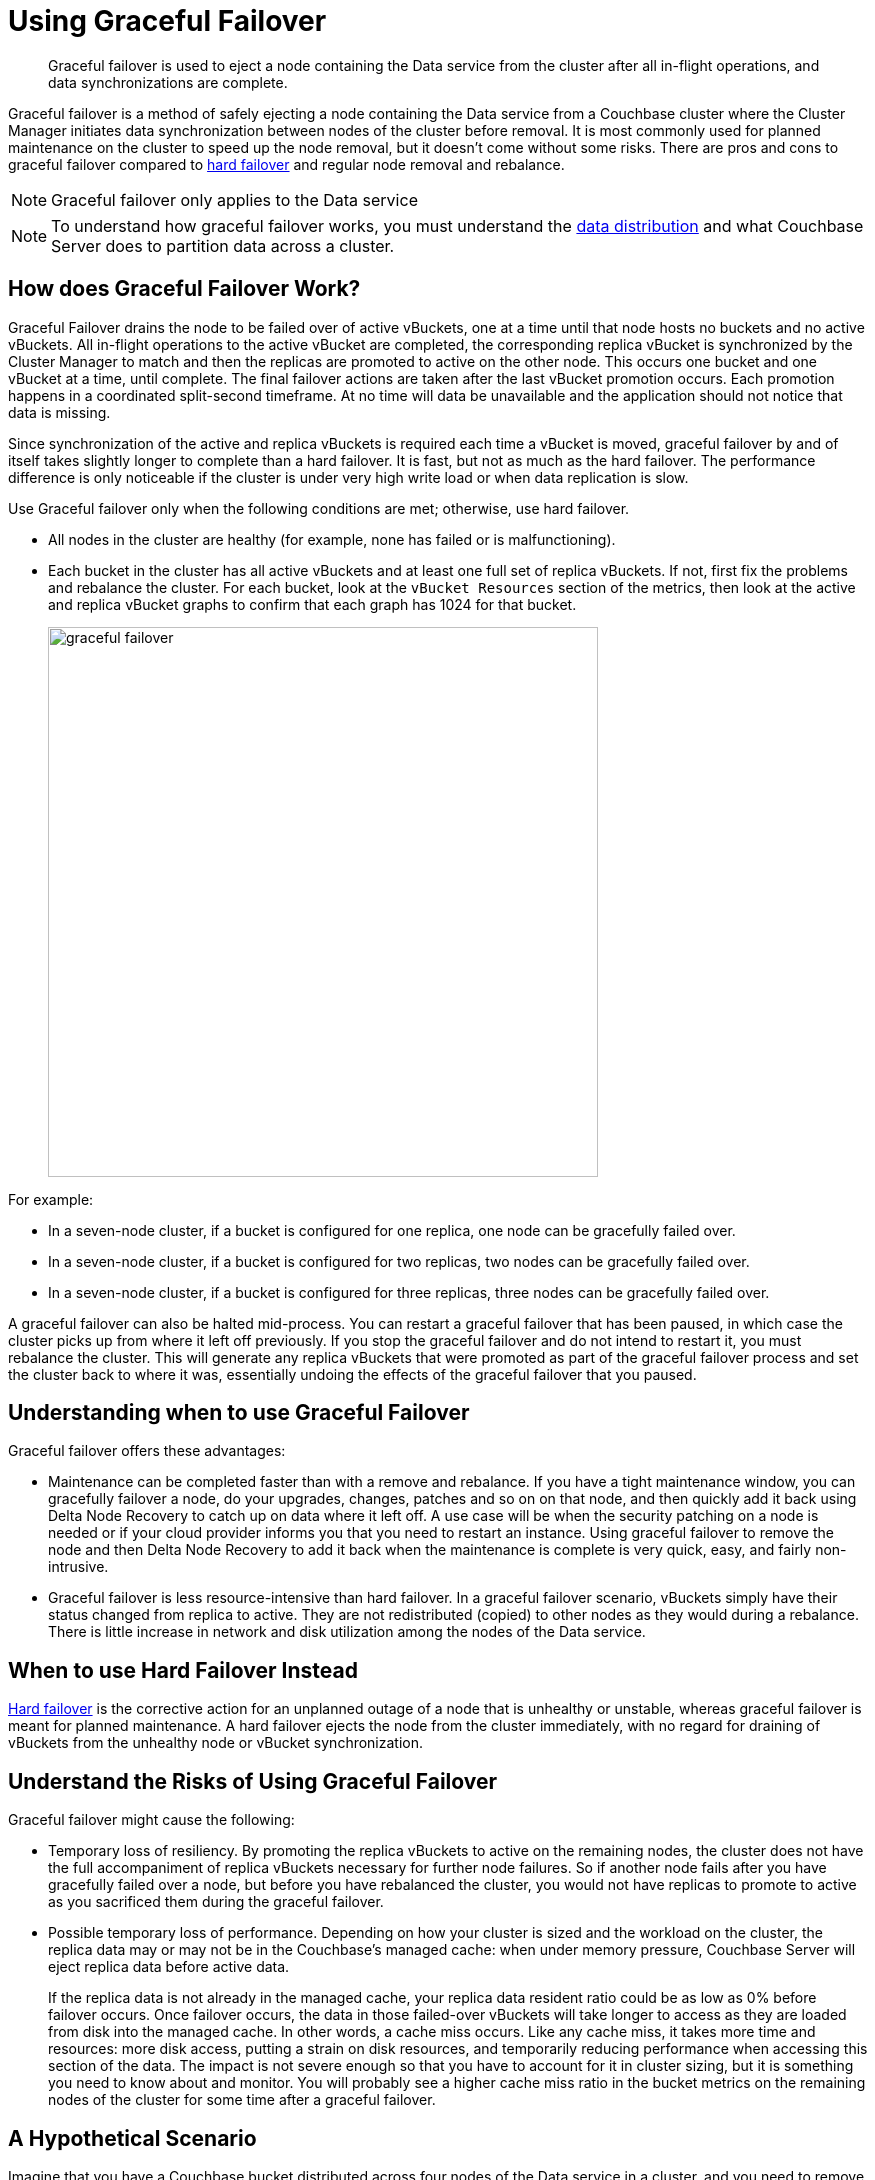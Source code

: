 [#topic_ysk_ycm_zs]
= Using Graceful Failover

[abstract]
Graceful failover is used to eject a node containing the Data service from the cluster after all in-flight operations, and data synchronizations are complete.

Graceful failover is a method of safely ejecting a node containing the Data service from a Couchbase cluster where the Cluster Manager initiates data synchronization between nodes of the cluster before removal.
It is most commonly used for planned maintenance on the cluster to speed up the node removal, but it doesn't come without some risks.
There are pros and cons to graceful failover compared to xref:hard-failover.adoc[hard failover] and regular node removal and rebalance.

NOTE: Graceful failover only applies to the Data service

NOTE: To understand how graceful failover works, you must understand the xref:concepts:buckets-vbuckets.adoc[data distribution] and what Couchbase Server does to partition data across a cluster.

== How does Graceful Failover Work?

Graceful Failover drains the node to be failed over of active vBuckets, one at a time until that node hosts no buckets and no active vBuckets.
All in-flight operations to the active vBucket are completed, the corresponding replica vBucket is synchronized by the Cluster Manager to match and then the replicas are promoted to active on the other node.
This occurs one bucket and one vBucket at a time, until complete.
The final failover actions are taken after the last vBucket promotion occurs.
Each promotion happens in a coordinated split-second timeframe.
At no time will data be unavailable and the application should not notice that data is missing.

Since synchronization of the active and replica vBuckets is required each time a vBucket is moved,  graceful failover by and of itself takes slightly longer to complete than a hard failover.
It is fast, but not as much as the hard failover.
The performance difference is only noticeable if the cluster is under very high write load or when data replication is slow.

Use Graceful failover only when the following conditions are met; otherwise, use hard failover.

* All nodes in the cluster are healthy (for example, none has failed or is malfunctioning).
* Each bucket in the cluster has all active vBuckets and at least one full set of replica vBuckets.
If not, first fix the problems and rebalance the cluster.
For each bucket, look at the `vBucket Resources` section of the metrics, then look at the active and replica vBucket graphs to confirm that each graph has 1024 for that bucket.
+
[#image_zqj_cbm_5v]
image::admin/picts/graceful-failover.png[,550,align=left]

For example:

* In a seven-node cluster, if a bucket is configured for one replica, one node can be gracefully failed over.
* In a seven-node cluster, if a bucket is configured for two replicas, two nodes can be gracefully failed over.
* In a seven-node cluster, if a bucket is configured for three replicas, three nodes can be gracefully failed over.

A graceful failover can also be halted mid-process.
You can restart a graceful failover that has been paused, in which case the cluster picks up from where it left off previously.
If you stop the graceful failover and do not intend to restart it, you must rebalance the cluster.
This will generate any replica vBuckets that were promoted as part of the graceful failover process and set the cluster back to where it was, essentially undoing the effects of the graceful failover that you paused.

== Understanding when to use Graceful Failover

Graceful failover offers these advantages:

* Maintenance can be completed faster than with a remove and rebalance.
If you have a tight maintenance window, you can gracefully failover a node, do your upgrades, changes, patches and so on on that node, and then quickly add it back using Delta Node Recovery to catch up on data where it left off.
A use case will be when the security patching on a node is needed or if your cloud provider informs you that you need to restart an instance.
Using graceful failover to remove the node and then Delta Node Recovery to add it back when the maintenance is complete is very quick, easy, and fairly non-intrusive.
* Graceful failover is less resource-intensive than hard failover.
In a graceful failover scenario, vBuckets simply have their status changed from replica to active.
They are not redistributed (copied) to other nodes as they would during a rebalance.
There is little increase in network and disk utilization among the nodes of the Data service.

== When to use Hard Failover Instead

xref:hard-failover.adoc[Hard failover] is the corrective action for an unplanned outage of a node that is unhealthy or unstable, whereas graceful failover is meant for planned maintenance.
A hard failover ejects the node from the cluster immediately, with no regard for draining of vBuckets from the unhealthy node or vBucket synchronization.

== Understand the Risks of Using Graceful Failover

Graceful failover might cause the following:

* Temporary loss of resiliency.
By promoting the replica vBuckets to active on the remaining nodes, the cluster does not have the full accompaniment of replica vBuckets necessary for further node failures.
So if another node fails after you have gracefully failed over a node, but before you have rebalanced the cluster, you would not have replicas to promote to active as you sacrificed them during the graceful failover.
* Possible temporary loss of performance.
Depending on how your cluster is sized and the workload on the cluster, the replica data may or may not be in the Couchbase’s managed cache: when under memory pressure, Couchbase Server will eject replica data before active data.
+
If the replica data is not already in the managed cache, your replica data resident ratio could be as low as 0% before failover occurs.
Once failover occurs, the data in those failed-over vBuckets will take longer to access as they are loaded from disk into the managed cache.
In other words, a cache miss occurs.
Like any cache miss, it takes more time and resources: more disk access, putting a strain on disk resources, and temporarily reducing performance when accessing this section of the data.
The impact is not severe enough so that you have to account for it in cluster sizing, but it is something you need to know about and monitor.
You will probably see a higher cache miss ratio in the bucket metrics on the remaining nodes of the cluster for some time after a graceful failover.

== A Hypothetical Scenario

Imagine that you have a Couchbase bucket distributed across four nodes of the Data service in a cluster, and you need to remove one node.
The system administrator never sent prior notice, and she is telling you the node needs a critical security patch that requires a reboot.
Of course, it must be done as soon as possible.
You do not have enough time to do a full removal and rebalancing of the node, and then add it back and rebalance again.
Graceful failover saves the day!

Under the hood, here’s what happens when you initiate a graceful failover.
With a four-node cluster and one replica for each bucket, there are 256 active and 256 replica vBuckets on each of the four nodes, totaling 1024 active and 1024 replica vBuckets.
In this particular example, we will only talk about one vBucket, #762, although the same process is repeated for every vBucket on the node to be gracefully failed over:

* Graceful failover is initiated to remove the node where the active vBucket #762 resides, which is node 4.
Active vBucket #762 receives writes as normal during this process.
* The Cluster Manager confirms that active vBucket #762 is in sync with replica vBucket #762 that resides on node 2 of the cluster.
* When they are synchronized, the Cluster Manager coordinates a takeover by node 2 of vBucket 762.
As part of that, the Cluster Manager promotes replica vBucket 762 to active status on node 2 and dead status on the old vBucket on the failed over node 4.
Note that this leaves the cluster with no replica for vBucket 762 until the next rebalance or Delta Node Recovery unless you have more than one replica configured for this bucket.
* As this is a cluster topology change, the cluster map is updated so that the subsequent reads and writes by the Couchbase client SDKs go to the correct location for data in vBucket 762, now node 2.

This process all happens in fractions of a second.
The same steps are repeated for the remaining 255 vBuckets of the bucket on this node, one at a time.
Likewise, if there is more than one bucket, the same step is repeated on each of them until their vBuckets have all been activated on other nodes, at which time the graceful failover is complete.
